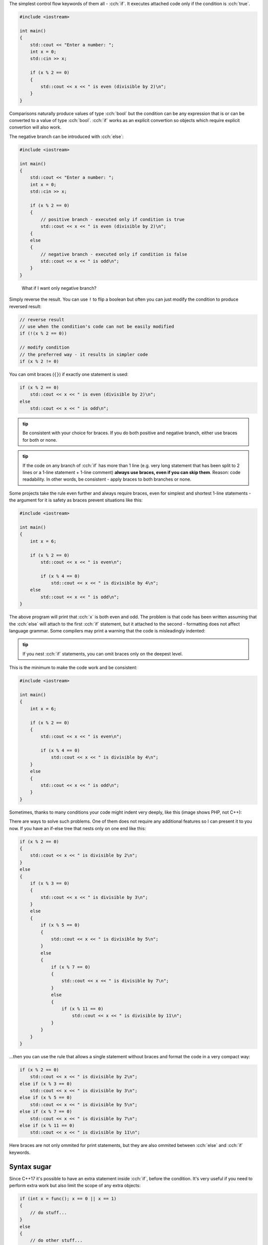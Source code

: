 .. title: 02 - if
.. slug: index
.. description: if statements in C++
.. author: Xeverous

.. TODO explain std::cin before this lesson

The simplest control flow keywords of them all - :cch:`if`. It executes attached code only if the condition is :cch:`true`.

.. TOCOLOR

.. code::

    #include <iostream>

    int main()
    {
        std::cout << "Enter a number: ";
        int x = 0;
        std::cin >> x;

        if (x % 2 == 0)
        {
            std::cout << x << " is even (divisible by 2)\n";
        }
    }

Comparisons naturally produce values of type :cch:`bool` but the condition can be any expression that is or can be converted to a value of type :cch:`bool`. :cch:`if` works as an explicit convertion so objects which require explicit convertion will also work.

The negative branch can be introduced with :cch:`else`:

.. TOCOLOR

.. code::

    #include <iostream>

    int main()
    {
        std::cout << "Enter a number: ";
        int x = 0;
        std::cin >> x;

        if (x % 2 == 0)
        {
            // positive branch - executed only if condition is true
            std::cout << x << " is even (divisible by 2)\n";
        {
        else
        {
            // negative branch - executed only if condition is false
            std::cout << x << " is odd\n";
        }
    }

..

    What if I want only negative branch?

Simply reverse the result. You can use ``!`` to flip a boolean but often you can just modify the condition to produce reversed result:

.. TOCOLOR

.. code::

    // reverse result
    // use when the condition's code can not be easily modified
    if (!(x % 2 == 0))

    // modify condition
    // the preferred way - it results in simpler code
    if (x % 2 != 0)

You can omit braces (``{}``) if exactly one statement is used:

.. TOCOLOR

.. code::

    if (x % 2 == 0)
        std::cout << x << " is even (divisible by 2)\n";
    else
        std::cout << x << " is odd\n";

.. admonition:: tip
    :class: tip

    Be consistent with your choice for braces. If you do both positive and negative branch, either use braces for both or none.

.. admonition:: tip
    :class: tip

    If the code on any branch of :cch:`if` has more than 1 line (e.g. very long statement that has been split to 2 lines or a 1-line statement + 1-line comment) **always use braces, even if you can skip them**. Reason: code readability. In other words, be consistent - apply braces to both branches or none.

Some projects take the rule even further and always require braces, even for simplest and shortest 1-line statements - the argument for it is safety as braces prevent situations like this:

.. TOCOLOR

.. code::

    #include <iostream>

    int main()
    {
        int x = 6;

        if (x % 2 == 0)
            std::cout << x << " is even\n";

            if (x % 4 == 0)
                std::cout << x << " is divisible by 4\n";
        else
            std::cout << x << " is odd\n";
    }

The above program will print that :cch:`x` is both even and odd. The problem is that code has been written assuming that the :cch:`else` will attach to the first :cch:`if` statement, but it attached to the second - formatting does not affect language grammar. Some compilers may print a warning that the code is misleadingly indented:

.. ansi::
    :ansi_path: misindent.txt

.. admonition:: tip
    :class: tip

    If you nest :cch:`if` statements, you can omit braces only on the deepest level.

This is the minimum to make the code work and be consistent:

.. TOCOLOR

.. code::

    #include <iostream>

    int main()
    {
        int x = 6;

        if (x % 2 == 0)
        {
            std::cout << x << " is even\n";

            if (x % 4 == 0)
                std::cout << x << " is divisible by 4\n";
        }
        else
        {
            std::cout << x << " is odd\n";
        }
    }

Sometimes, thanks to many conditions your code might indent very deeply, like this (image shows PHP, not C++):

.. image:: https://i.imgur.com/BtjZedW.jpg
    :alt: code Hadouken

There are ways to solve such problems. One of them does not require any additional features so I can present it to you now. If you have an if-else tree that nests only on one end like this:

.. TOCOLOR

.. code::

    if (x % 2 == 0)
    {
        std::cout << x << " is divisible by 2\n";
    }
    else
    {
        if (x % 3 == 0)
        {
            std::cout << x << " is divisible by 3\n";
        }
        else
        {
            if (x % 5 == 0)
            {
                std::cout << x << " is divisible by 5\n";
            }
            else
            {
                if (x % 7 == 0)
                {
                    std::cout << x << " is divisible by 7\n";
                }
                else
                {
                    if (x % 11 == 0)
                        std::cout << x << " is divisible by 11\n";
                }
            }
        }
    }

...then you can use the rule that allows a single statement without braces and format the code in a very compact way:

.. TOCOLOR

.. code::

    if (x % 2 == 0)
        std::cout << x << " is divisible by 2\n";
    else if (x % 3 == 0)
        std::cout << x << " is divisible by 3\n";
    else if (x % 5 == 0)
        std::cout << x << " is divisible by 5\n";
    else if (x % 7 == 0)
        std::cout << x << " is divisible by 7\n";
    else if (x % 11 == 0)
        std::cout << x << " is divisible by 11\n";

Here braces are not only ommited for print statements, but they are also ommited between :cch:`else` and :cch:`if` keywords.

Syntax sugar
############

Since C++17 it's possible to have an extra statement inside :cch:`if`, before the condition. It's very useful if you need to perform extra work but also limit the scope of any extra objects:

.. TOCOLOR

.. code::

    if (int x = func(); x == 0 || x == 1)
    {
        // do stuff...
    }
    else
    {
        // do other stuff...
    }

    // x does not exist in this scope

The code is equivalent to:

.. TOCOLOR

.. code::

    {
        int x = func();

        if (x == 0 || x == 1)
        {
            // do stuff...
        }
        else
        {
            // do other stuff...
        }
    }

Ternary conditional
###################

There is a special ternary (arity of 3) operator that is similar to :cch:`if` but it works on the expression level, not statement. This makes it possible to use it as a subexpression inside complex statements:

.. TOCOLOR

.. code::

    // () are necessary because ?: has normally lower priority than <<
    std::cout << "x is " << (x % 2 == 0 ? "even" : "odd") << "\n";

and to simply else-if code:

.. TOCOLOR

.. code::

    const char c = x == 1 ? 'a'
                 : x == 2 ? 'b'
                 : x == 3 ? 'c'
                 : x == 4 ? 'd'
                 : x == 5 ? 'e'
                 : 'f';

    // equivalent else-if code
    char c; // can't use const here
         if (x == 1) c = 'a';
    else if (x == 2) c = 'b';
    else if (x == 3) c = 'c';
    else if (x == 4) c = 'd';
    else if (x == 5) c = 'e';
    else             c = 'f';

The ``?:`` operator must always have 2 branches. You can get very creative with its usage (it works as a functional subexpression, not as a full statement) (not only for assignments) but I advise you to not overuse it because (due to grammar and backwards compatibility) `its evaluation rules <https://en.cppreference.com/w/cpp/language/operator_other#Conditional_operator>`_ have gone extremely complex.

Exercise
########

Question 1
==========

What's wrong with the following code?

.. TOCOLOR

.. code::

    if (x != 0);
    {
        // do stuff...
    }
    else
    {
        // do other stuff...
    }

.. details::
    :summary: Answer

    There are 2 mistakes:

    - There is ``;`` immediately after the condition (null statement) which acts as the braceless one statement. It will prevent actually intended statements from happening and break the :cch:`else` (either shifting it to a different :cch:`if` or making a compiler error).
    - There are 2 branches but the condition contains a negation. It can be simplified by reversing the condition and swapping branch bodies:

    .. TOCOLOR

    .. code::

        if (x == 0)
        {
            // do other stuff...
        }
        else
        {
            // do stuff...
        }

Question 2
==========

What's wrong with the following code?

.. TOCOLOR

.. code::

    if (x = func())
        std::cout << "x is non-zero\n";

.. details::
    :summary: Answer

    The code uses ``=``, not ``==``. This will cause the assignment to take place and because assignment operator returns first operand (it's right-to-left associative) the :cch:`if` statement will evaluate :cch:`x` after the assignment (converting it to :cch:`bool`). All major compilers should warn on this type of mistake.

    .. I have considered to mention Yoda conditions but IMO their benefits are too low. They are rarely used, compilers detect accidental = well and Yoda conditons don't even work for all cases - only when one of operands is read-only.

    If both the assignment and the test are desired, major compilers agreed on this solution:

    .. TOCOLOR

    .. code::

        // extra set of () indicates desirable assignment in subexpression
        if ((x = func()))
            std::cout << "x is non-zero\n";

..

    I don't get the *assignment operator returns first operand* part. What makes ``=`` compile inside :cch:`if`?

You need to understand that :cch:`if` does not see every entity inside the condition, it simply acts as a test of a value of type :cch:`bool`. The whole condition expression is evaluated first and only then its result is brought to the :cch:`if` logic. Why assignments *return* first operand as the result? This will get clearer once you get familiar with *functions* and the concept of *returning* a result - many parts of C++ work on the basis of functions and most operators (including ``=``) too.

Question 3
==========

Simplify this code:

.. TOCOLOR

.. code::

    if (a == f(b))
        x = std::make_pair(true, a);
    else
        x = std::make_pair(false, f(b));

Writing
=======

Write a simple pseudo-calculator program:

- The user should enter 2 numbers.
- The user should enter extra number specifying operation to perform (addition, subtraction, multiplication, division, modulus).
- The program should check validity of the operation (division and modulus by 0 have undefined behavior) and execute it if possible. Print the result.
